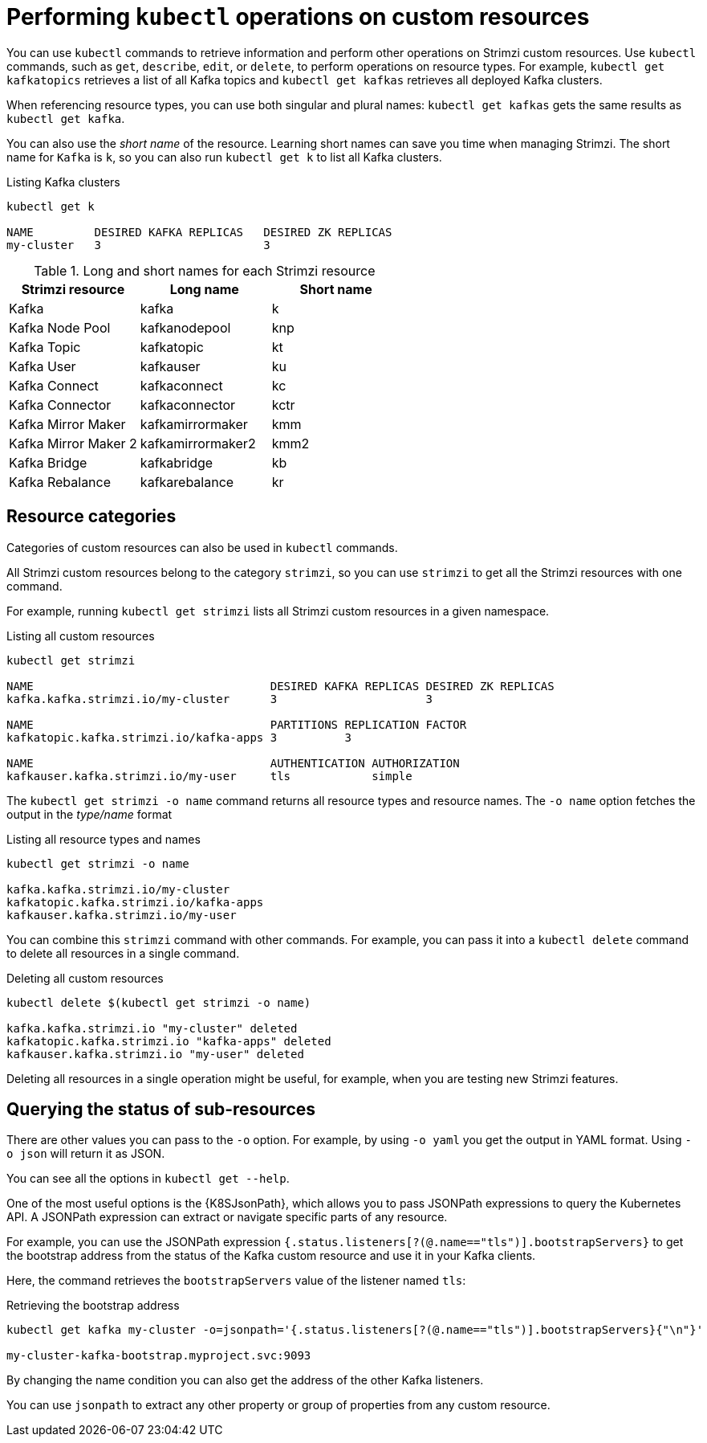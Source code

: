 // Module included in the following assemblies:
//
// assembly-resource-status-access.adoc

[id='con-custom-resources-info-{context}']
= Performing `kubectl` operations on custom resources

[role="_abstract"]
You can use `kubectl` commands to retrieve information and perform other operations on Strimzi custom resources.
Use `kubectl` commands, such as `get`, `describe`, `edit`, or `delete`, to perform operations on resource types.
For example, `kubectl get kafkatopics` retrieves a list of all Kafka topics and `kubectl get kafkas` retrieves all deployed Kafka clusters.

When referencing resource types, you can use both singular and plural names:
`kubectl get kafkas` gets the same results as `kubectl get kafka`.

You can also use the _short name_ of the resource.
Learning short names can save you time when managing Strimzi.
The short name for `Kafka` is `k`, so you can also run `kubectl get k` to list all Kafka clusters.

.Listing Kafka clusters
[source,shell]
----
kubectl get k

NAME         DESIRED KAFKA REPLICAS   DESIRED ZK REPLICAS
my-cluster   3                        3
----

.Long and short names for each Strimzi resource
[cols="3*",options="header",stripes="none"]
|===

m|Strimzi resource      |Long name          |Short name

| Kafka                 | kafka             | k
| Kafka Node Pool       | kafkanodepool     | knp
| Kafka Topic           | kafkatopic        | kt
| Kafka User            | kafkauser         | ku
| Kafka Connect         | kafkaconnect      | kc
| Kafka Connector       | kafkaconnector    | kctr
| Kafka Mirror Maker    | kafkamirrormaker  | kmm
| Kafka Mirror Maker 2  | kafkamirrormaker2 | kmm2
| Kafka Bridge          | kafkabridge       | kb
| Kafka Rebalance       | kafkarebalance    | kr

|===

== Resource categories

Categories of custom resources can also be used in `kubectl` commands.

All Strimzi custom resources belong to the category `strimzi`, so you can use `strimzi` to get all the Strimzi resources with one command.

For example, running `kubectl get strimzi` lists all Strimzi custom resources in a given namespace.

.Listing all custom resources
[source,shell]
----
kubectl get strimzi

NAME                                   DESIRED KAFKA REPLICAS DESIRED ZK REPLICAS
kafka.kafka.strimzi.io/my-cluster      3                      3

NAME                                   PARTITIONS REPLICATION FACTOR
kafkatopic.kafka.strimzi.io/kafka-apps 3          3

NAME                                   AUTHENTICATION AUTHORIZATION
kafkauser.kafka.strimzi.io/my-user     tls            simple
----

The `kubectl get strimzi -o name` command returns all resource types and resource names.
The `-o name` option fetches the output in the _type/name_ format

.Listing all resource types and names
[source,shell]
----
kubectl get strimzi -o name

kafka.kafka.strimzi.io/my-cluster
kafkatopic.kafka.strimzi.io/kafka-apps
kafkauser.kafka.strimzi.io/my-user
----

You can combine this `strimzi` command with other commands.
For example, you can pass it into a `kubectl delete` command to delete all resources in a single command.

.Deleting all custom resources
[source,shell]
----
kubectl delete $(kubectl get strimzi -o name)

kafka.kafka.strimzi.io "my-cluster" deleted
kafkatopic.kafka.strimzi.io "kafka-apps" deleted
kafkauser.kafka.strimzi.io "my-user" deleted
----

Deleting all resources in a single operation might be useful, for example,
when you are testing new Strimzi features.

== Querying the status of sub-resources

There are other values you can pass to the `-o` option.
For example, by using `-o yaml` you get the output in YAML format.
Using `-o json` will return it as JSON.

You can see all the options in `kubectl get --help`.

One of the most useful options is the {K8SJsonPath}, which allows you to pass JSONPath expressions to query the Kubernetes API.
A JSONPath expression can extract or navigate specific parts of any resource.

For example, you can use the JSONPath expression `{.status.listeners[?(@.name=="tls")].bootstrapServers}`
to get the bootstrap address from the status of the Kafka custom resource and use it in your Kafka clients.

Here, the command retrieves the `bootstrapServers` value of the listener named `tls`:

.Retrieving the bootstrap address
[source,shell]
----
kubectl get kafka my-cluster -o=jsonpath='{.status.listeners[?(@.name=="tls")].bootstrapServers}{"\n"}'

my-cluster-kafka-bootstrap.myproject.svc:9093
----

By changing the name condition you can also get the address of the other Kafka listeners.

You can use `jsonpath` to extract any other property or group of properties from any custom resource.

